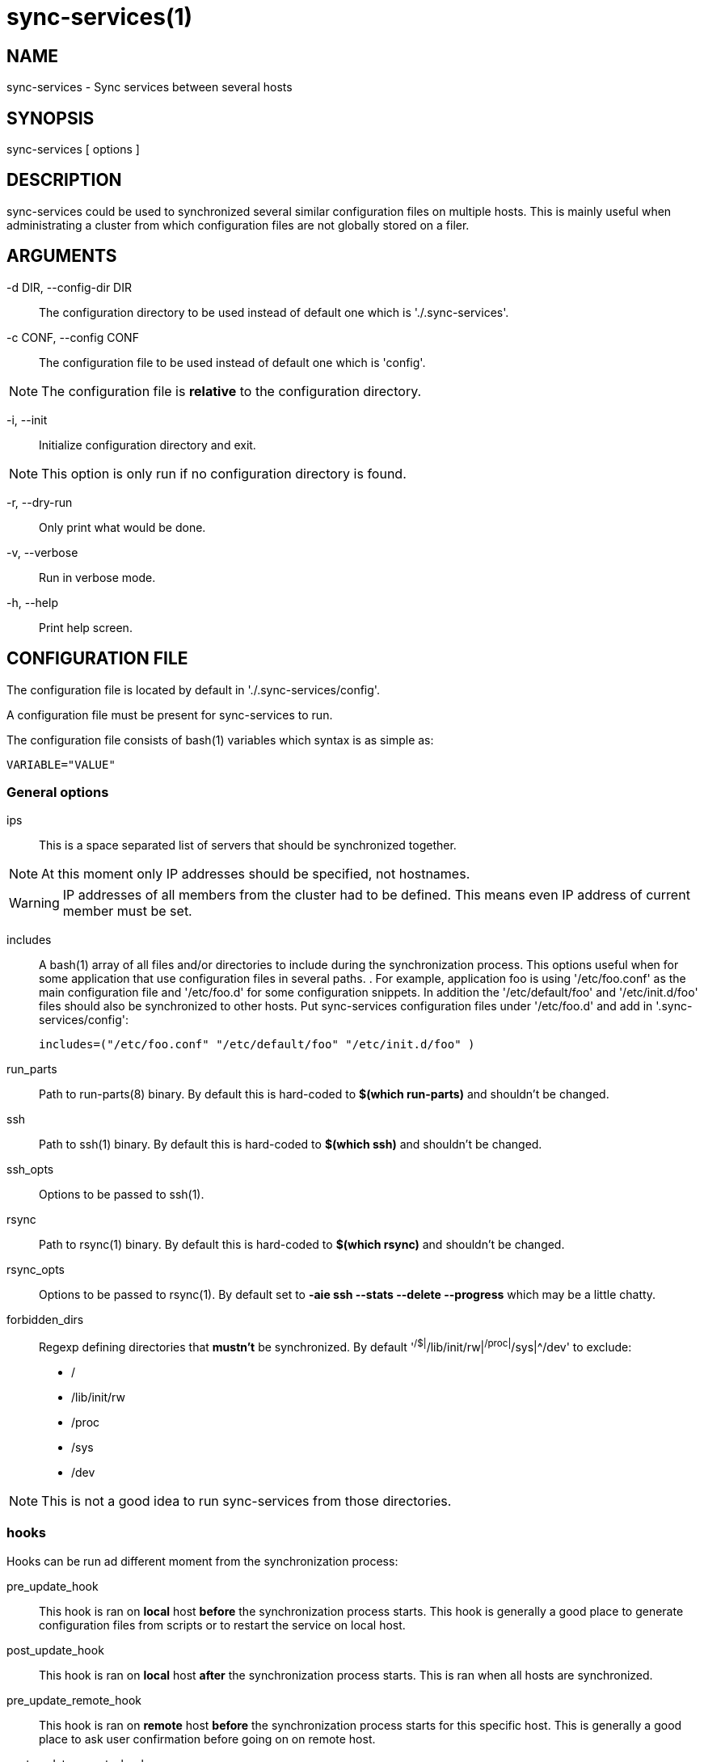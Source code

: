 = sync-services(1) =

== NAME ==

sync-services - Sync services between several hosts

== SYNOPSIS ==

sync-services [ options ]

== DESCRIPTION ==

+sync-services+ could be used to synchronized several similar configuration
files on multiple hosts. This is mainly useful when administrating a cluster
from which configuration files are not globally stored on a filer.

== ARGUMENTS ==

-d DIR, --config-dir DIR::

   The configuration directory to be used instead of default one which is
   './.sync-services'.

-c CONF, --config CONF::

   The configuration file to be used instead of default one which is 'config'.

NOTE: The configuration file is *relative* to the configuration directory.

-i, --init::

    Initialize configuration directory and exit.

NOTE: This option is only run if no configuration directory is found.

-r, --dry-run::

    Only print what would be done.

-v, --verbose::

    Run in verbose mode.

-h, --help::

    Print help screen.

== CONFIGURATION FILE ==

The configuration file is located by default in './.sync-services/config'.

A configuration file must be present for +sync-services+ to run.

The configuration file consists of +bash+(1) variables which syntax is as
simple as:

    VARIABLE="VALUE"

=== General options ===

ips::

    This is a space separated list of servers that should be synchronized
    together.

NOTE: At this moment only IP addresses should be specified, not hostnames.

WARNING: IP addresses of all members from the cluster had to be
defined. This means even IP address of current member must be set.

includes::

    A +bash+(1) array of all files and/or directories to include during the
    synchronization process. This options useful when for some application
    that use configuration files in several paths.
    .
    For example, application +foo+ is using '/etc/foo.conf' as the main
    configuration file and '/etc/foo.d' for some configuration snippets. In
    addition the '/etc/default/foo' and '/etc/init.d/foo' files should also
    be synchronized to other hosts. Put +sync-services+ configuration files
    under '/etc/foo.d' and add in '.sync-services/config':

        includes=("/etc/foo.conf" "/etc/default/foo" "/etc/init.d/foo" )

run_parts::

    Path to +run-parts+(8) binary. By default this is hard-coded to *$(which
    run-parts)* and shouldn't be changed.

ssh::

    Path to +ssh+(1) binary. By default this is hard-coded to *$(which ssh)*
    and shouldn't be changed.

ssh_opts::

    Options to be passed to +ssh+(1).

rsync::

    Path to +rsync+(1) binary. By default this is hard-coded to *$(which
    rsync)* and shouldn't be changed.

rsync_opts::

    Options to be passed to +rsync+(1). By default set to *-aie ssh --stats
    --delete --progress* which may be a little chatty.

forbidden_dirs::

    Regexp defining directories that *mustn't* be synchronized. By default
    '^/$|^/lib/init/rw|^/proc|^/sys|^/dev' to exclude:
    - /
    - /lib/init/rw
    - /proc
    - /sys
    - /dev

NOTE: This is not a good idea to run +sync-services+ from those directories.

=== hooks ===

Hooks can be run ad different moment from the synchronization process:

pre_update_hook::

    This hook is ran on *local* host *before* the synchronization process
    starts. This hook is generally a good place to generate configuration
    files from scripts or to restart the service on local host.

post_update_hook::

    This hook is ran on *local* host *after* the synchronization process
    starts. This is ran when all hosts are synchronized.

pre_update_remote_hook::

    This hook is ran on *remote* host *before* the synchronization process
    starts for this specific host. This is generally a good place to ask
    user confirmation before going on on remote host.

post_update_remote_hook::

    This hook is ran on *remote* host *after* the synchronization process
    starts for this specific host. This is generally a good place to restart
    the service on remote host.

== HOW DOES IT WORK ==

+sync-services+ is designed to be run directly in the directory to be
synchronized. The configuration files must be located in the directory that
should be synchronized under the '.sync-service' directory.

+sync-services+ looks up for all IP address on localhost that are on a IPv4
global scope and remove all local IP addresses from 'ips' configuration
entry (that's why host names does not work yet).

Then the 'pre_update_hook' is run.

The 'pre_update_remote_hook' is run on *remote* host through a +ssh+(1).

The local directory is synchronized to the remote host using both +rsync+(1)
and +ssh+(1).

The 'post_update_remote_hook' is run on *remote* host through a +ssh+(1).

These last 3 actions are repeated for each IP addresses from 'ips' but local.

Then the 'post_update_hook' is run.

== SEE ALSO ==

 - +run-parts+(8)
 - +ssh+(1)
 - +rsync+(1)

== HISTORY ==

2010-09-13::

  First release.

== BUGS ==

No time to include bugs, command actions might seldom lead astray
user's assumption.

== AUTHORS ==

+sync-services+ is written by Sébastien Gross <seb•ɑƬ•chezwam•ɖɵʈ•org>.

== COPYRIGHT ==

Copyright © 2010 Sébastien Gross <seb•ɑƬ•chezwam•ɖɵʈ•org>.
Relased under GNU GPL version 3 or higher (http://www.gnu.org/licenses/gpl.html[]).
